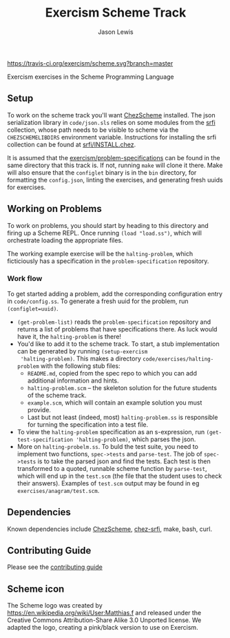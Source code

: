#+TITLE: Exercism Scheme Track
#+AUTHOR: Jason Lewis

[[https://gitter.im/exercism/xscheme][https://badges.gitter.im/Join%20Chat.svg]]
[[https://travis-ci.org/exercism/scheme][https://travis-ci.org/exercism/scheme.svg?branch=master]]

Exercism exercises in the Scheme Programming Language

** Setup
   To work on the scheme track you'll want [[https://cisco.github.io/ChezScheme/][ChezScheme]] installed. The
   json serialization library in =code/json.sls= relies on some
   modules from the [[https://github.com/fedeinthemix/chez-srfi][srfi]] collection, whose path needs to be visible to
   scheme via the =CHEZSCHEMELIBDIRS= environment
   variable. Instructions for installing the srfi collection can be
   found at [[https://github.com/fedeinthemix/chez-srfi/blob/master/srfi/INSTALL.chez][srfi/INSTALL.chez]].

   It is assumed that the [[https://github.com/exercism/problem-specifications][exercism/problem-specifications]] can be found
   in the same directory that this track is. If not, running =make=
   will clone it there. Make will also ensure that the =configlet=
   binary is in the =bin= directory, for formatting the =config.json=,
   linting the exercises, and generating fresh uuids for exercises.

** Working on Problems

   To work on problems, you should start by heading to this directory
   and firing up a Scheme REPL. Once running =(load "load.ss")=, which
   will orchestrate loading the appropriate files.

   The working example exercise will be the =halting-problem=, which
   ficticiously has a specification in the =problem-specification=
   repository.

*** Work flow
    To get started adding a problem, add the corresponding
    configuration entry in =code/config.ss=. To generate a fresh uuid
    for the problem, run =(configlet=uuid)=. 
      - =(get-problem-list)= reads the =problem-specification=
        repository and returns a list of problems that have
        specifications there. As luck would have it, the
        =halting-problem= is there!
      - You'd like to add it to the scheme track. To start, a stub
        implementation can be generated by running =(setup-exercism
        'halting-problem)=. This makes a directory
        =code/exercises/halting-problem= with the following stub files:
          + =README.md=, copied from the spec repo to which you can
            add additional information and hints.
          + =halting-problem.scm= -- the skeleton solution for the
            future students of the scheme track.
          + =example.scm=, which will contain an example solution you
            must provide.
          + Last but not least (indeed, most) =halting-problem.ss= is
            responsible for turning the specification into a test
            file. 
      - To view the =halting-problem= specification as an
        s-expression, run =(get-test-specification 'halting-problem)=,
        which parses the json.
      - More on =halting-probelm.ss=. To buld the test suite, you need
        to implement two functions, =spec->tests= and
        =parse-test=. The job of =spec->tests= is to take the parsed
        json and find the tests. Each test is then transformed to a
        quoted, runnable scheme function by =parse-test=, which will
        end up in the =test.scm= (the file that the student uses to
        check their answers). Examples of =test.scm= output may be
        found in eg =exercises/anagram/test.scm=.

** Dependencies

   Known dependencies include [[https://cisco.github.io/ChezScheme/][ChezScheme]], [[https://github.com/fedeinthemix/chez-srfi][chez-srfi]], make, bash, curl.

** Contributing Guide

Please see the [[https://github.com/exercism/x-api/blob/master/CONTRIBUTING.md#the-exercise-data][contributing guide]]

** Scheme icon

The Scheme logo was created by https://en.wikipedia.org/wiki/User:Matthias.f
 and released under the Creative Commons Attribution-Share Alike 3.0 Unported license.
We adapted the logo, creating a pink/black version to use on Exercism.
